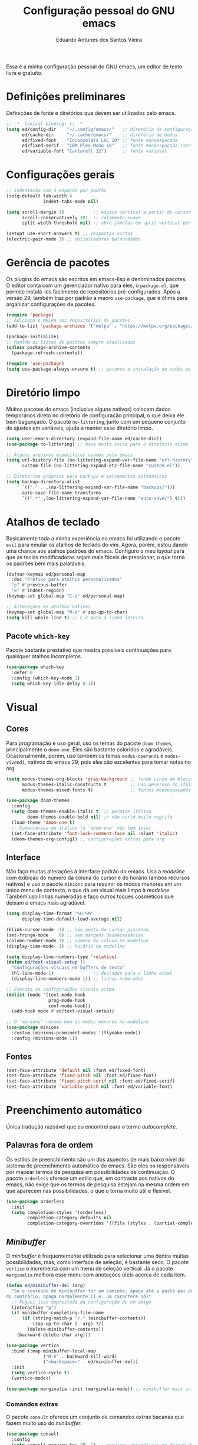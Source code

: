 #+TITLE: Configuração pessoal do GNU emacs
#+AUTHOR: Eduardo Antunes dos Santos Vieira
#+PROPERTY: header-args:emacs-lisp :tangle ./init.el

Essa é a minha configuração pessoal do GNU emacs, um editor de texto livre e gratuito.

* Definições preliminares

Definições de fonte e diretórios que devem ser utilizados pelo emacs.

#+begin_src emacs-lisp
;; -*- lexical-binding: t; -*-
(setq ed/config-dir    "~/.config/emacs/"   ;; diretório de configuração
      ed/cache-dir     "~/.cache/emacs/"    ;; diretório de dados
      ed/fixed-font    "Inconsolata LGC 10" ;; fonte monoespaçada
      ed/fixed-serif   "IBM Plex Mono 10"   ;; fonte monoespaçada (serifas)
      ed/variable-font "Cantarell 12")      ;; fonte variável
#+end_src

* Configurações gerais

#+begin_src emacs-lisp
;; Indentação com 4 espaços por padrão
(setq-default tab-width 4
              indent-tabs-mode nil)

(setq scroll-margin 10           ;; espaço vertical a partir do cursor
      scroll-conservatively 101  ;; rolamento suave
      split-width-threshold nil) ;; abre janelas em split vertical por padrão

(setopt use-short-answers t) ;; respostas curtas
(electric-pair-mode 1) ;; delimitadores balanceados
#+end_src

* Gerência de pacotes

Os plugins do emacs são escritos em emacs-lisp e denominados pacotes. O editor conta com um gerenciador nativo
para eles, o =package.el=, que permite instalá-los facilmente de repositórios pré-configurados. Após a versão 29,
também traz por padrão a macro =use-package=, que é ótima para organizar configurações de pacotes.

#+begin_src emacs-lisp
(require 'package)
;; Adiciona o MELPA aos repositórios de pacotes
(add-to-list 'package-archives '("melpa" . "https://melpa.org/packages/") t)

(package-initialize)
;; Mantém as listas de pacotes sempre atualizadas
(unless package-archive-contents
  (package-refresh-contents))

(require 'use-package)
(setq use-package-always-ensure t) ;; garante a instalação de todos os pacotes
#+end_src

* Diretório limpo

Muitos pacotes do emacs (inclusive alguns nativos) colocam dados temporários direto no diretório de configuração
principal, o que deixa ele bem bagunçado. O pacote =no-littering=, junto com um pequeno conjunto de ajustes em variáveis,
ajuda a manter esse diretório limpo.

#+begin_src emacs-lisp
(setq user-emacs-directory (expand-file-name ed/cache-dir))
(use-package no-littering) ;; move muita coisa para o diretório acima

;; Alguns arquivos específicos usados pelo emacs
(setq url-history-file (no-littering-expand-var-file-name "url-history")
      custom-file (no-littering-expand-etc-file-name "custom.el"))

;; Diretórios próprios para backups e salvamentos automáticos
(setq backup-directory-alist
      `(("." . ,(no-littering-expand-var-file-name "backups/")))
      auto-save-file-name-transforms
      `((".*" ,(no-littering-expand-var-file-name "auto-save/") t)))
#+end_src

* Atalhos de teclado

Basicamente toda a minha experiência no emacs foi utilizando o pacote =evil= para emular os atalhos de teclado do vim.
Agora, porém, estou dando uma chance aos atalhos padrões do emacs. Configuro o meu /layout/ para que as teclas
modificadoras sejam mais fáceis de pressionar, o que torna os padrões bem mais palatáveis.

#+begin_src emacs-lisp
(defvar-keymap ed/personal-map
  :doc "Prefixo para atalhos personalisados"
  "p" #'previous-buffer
  "=" #'indent-region)
(keymap-set global-map "C-z" ed/personal-map)

;; Alterações em atalhos nativos
(keymap-set global-map "M-z" #'zap-up-to-char)
(setq kill-whole-line t) ;; C-k mata a linha inteira
#+end_src

** Pacote =which-key=

Pacote bastante prestativo que mostra possíveis continuações para quaisquer atalhos incompletos.

#+begin_src emacs-lisp
(use-package which-key
  :defer 0
  :config (which-key-mode 1)
  (setq which-key-idle-delay 0.3))
#+end_src

* Visual

** Cores

Para programação e uso geral, uso os temas do pacote =doom-themes=, principalmente o =doom-one=. Eles são bastante coloridos e
agradáveis. Ocasionalmente, porém, uso também os temas =modus-operandi= e =modus-vivendi=, nativos do emacs 29, pois eles são
excelentes para tomar notas no org.

#+begin_src emacs-lisp
(setq modus-themes-org-blocks 'gray-background ;; fundo cinza em blocos de código
      modus-themes-italic-constructs t         ;; uso generoso do itálico
      modus-themes-mixed-fonts t)              ;; fontes monoespaçadas e variáveis

(use-package doom-themes
  :config
  (setq doom-themes-enable-italic t  ;; permite itálico
        doom-themes-enable-bold nil) ;; não curto muito negrito
  (load-theme 'doom-one t)
  ;; Comentários em itálico (o `doom-one' não tem isso)
  (set-face-attribute 'font-lock-comment-face nil :slant 'italic)
  (doom-themes-org-config)) ;; configurações extras para org
  #+end_src

** Interface

Não faço muitas alterações à interface padrão do emacs. Uso a /modeline/ com exibição do número da coluna do cursor e do horário (ambos
recursos nativos) e uso o pacote =minions= para resumir os modos menores em um único menu de contexto, o que dá um visual mais limpo à
/modeline/. Também uso linhas numeradas e faço outros toques cosméticos que deixam o emacs mais agradável.

#+begin_src emacs-lisp
(setq display-time-format "%H:%M"
      display-time-default-load-average nil)

(blink-cursor-mode -1) ;; não gosto de cursor piscando
(set-fringe-mode    0) ;; sem margens desnecessárias
(column-number-mode 1) ;; número da coluna na modeline
(display-time-mode  1) ;; horário na modeline

(setq display-line-numbers-type 'relative)
(defun ed/text-visual-setup ()
  "Configurações visuais em buffers de texto"
  (hl-line-mode 1)               ;; destaque para a linha atual
  (display-line-numbers-mode 1)) ;; linhas numeradas

;; Executa as configurações visuais acima
(dolist (mode '(text-mode-hook
                prog-mode-hook
                conf-mode-hook))
  (add-hook mode #'ed/text-visual-setup))

;; O `minions' resume bem os modos menores na modeline
(use-package minions
  :custom (minions-prominent-modes '(flymake-mode))
  :config (minions-mode 1))
#+end_src

** Fontes

#+begin_src emacs-lisp
(set-face-attribute 'default nil :font ed/fixed-font)
(set-face-attribute 'fixed-pitch nil :font ed/fixed-font)
(set-face-attribute 'fixed-pitch-serif nil :font ed/fixed-serif)
(set-face-attribute 'variable-pitch nil :font ed/variable-font)
#+end_src

* Preenchimento automático

Única tradução razoável que eu encontrei para o termo /autocomplete/.

** Palavras fora de ordem

Os estilos de preenchimento são um dos aspectos de mais baixo nível do sistema de preenchimento automático do emacs. São eles
os responsáveis por mapear termos de pesquisa em possibilidades de continuação. O pacote =orderless= oferece um estilo que, em contraste
aos nativos do emacs, não exige que os termos de pesquisa estejam na mesma ordem em que aparecem nas possibilidades, o que o torna
muito útil e flexível.

#+begin_src emacs-lisp
(use-package orderless
  :init
  (setq completion-styles '(orderless)
        completion-category-defaults nil
        completion-category-overrides '((file (styles . (partial-completion))))))
#+end_src

** /Minibuffer/

O /minibuffer/ é frequentemente utilizado para selecionar uma dentre muitas possibilidades, mas, como interface de seleção, é bastante
seco. O pacote =vertico= o incrementa com um menu de seleção vertical. Já o pacote =marginalia= melhora esse menu com anotações úteis
acerca de cada item.

#+begin_src emacs-lisp
(defun ed/minibuffer-del (arg)
  "Se o conteúdo do minibuffer for um caminho, apaga até a pasta pai do arquivo,
do contrário, apaga normalmente (i.e. um caractere só)"
  ;; Peguei isso emprestado da configuração de um amigo
  (interactive "p")
  (if minibuffer-completing-file-name
      (if (string-match-p "/." (minibuffer-contents))
          (zap-up-to-char (- arg) ?/)
        (delete-minibuffer-contents))
    (backward-delete-char arg)))

(use-package vertico
  :bind (:map minibuffer-local-map
              ("M-h" . backward-kill-word)
              ("<backspace>" . ed/minibuffer-del))
  :init
  (setq vertico-cycle t)
  (vertico-mode))

(use-package marginalia :init (marginalia-mode)) ;; minibuffer mais informativo
#+end_src

*** Comandos extras

O pacote =consult= oferece um conjunto de comandos extras bacanas que fazem muito uso do /minibuffer/.

#+begin_src emacs-lisp
(use-package consult
  :config
  (setq consult-preview-key "M-.") ;; previews automáticas me deixam desorientado
  (keymap-set ed/personal-map "b" #'consult-buffer)
  (keymap-set ed/personal-map "s" #'consult-line)
  (keymap-set ed/personal-map "r" #'consult-ripgrep)
  (keymap-set ed/personal-map "d" #'consult-flymake))
#+end_src

** Outros /Buffers/

O =company= é um pacote que oferece uma funcionalidade similar à do =vertico=, mas em /buffers/ comuns do editor. Os candidatos de
preenchimento aparecem um uma janela de /popup/ sobre a janela principal, o que é bem prático.

#+begin_src emacs-lisp
(use-package company
  :config
  (setq-default company-format-margin-function nil)
  (add-hook 'prog-mode-hook #'company-mode))
#+end_src

* Aplicações e ferramentas

** Org

O org é um formato de texto plano nativamente suportado pelo emacs. Ele é ótimo para preparar documentos e fazer anotações, e vem com
um conjunto bastante extenso de atalhos de teclado e comandos auxiliares que o tornam muito útil para diversos propósitos.

*** Configurações gerais

#+begin_src emacs-lisp
(defun ed/org-visual-setup ()
  "Configurações visuais do modo org"
  (org-indent-mode)
  (visual-line-mode)
  ;; Símbolos bonitinhos para certos elementos do org
  (setq prettify-symbols-alist
        '(("#+begin_src" . ?λ)
          ("#+end_src"   . ?λ)))
  (prettify-symbols-mode))

(add-hook 'org-mode-hook #'ed/org-visual-setup)

(setq org-startup-folded 'content ;; corpo dos documentos vem escondido ("folded")
      org-hide-emphasis-markers t ;; delimitadores de formatação ficam ocultos
      org-ellipsis "_")
#+end_src

*** Programação literária

Blocos de código são permitidos dentro de documentos org, o que permite a chamada programação literária: código e documentação
entrelaçados no mesmo arquivo. Algumas configurações tornam essa experiência com o org melhor.

#+begin_src emacs-lisp
;; Essas configurações de indentação garantem que código fique livremente
;; indentado, sem a constante interferência do org
(setq org-src-fontify-natively t
      org-src-window-setup 'current-window
      org-src-strip-leading-and-trailing-blank-lines t
      org-src-preserve-indentation t
      org-src-tab-acts-natively t)

;; A biblioteca nativa `org-tempo' fornece atalhos para a inserção rápida
;; dos delimitadores de blocos, o que é bastante prático
(with-eval-after-load 'org
  (require 'org-tempo)
  (add-to-list 'org-modules 'org-tempo)
  ;; Atalhos para emacs-lisp e python
  (add-to-list 'org-structure-template-alist '("el" . "src emacs-lisp"))
  (add-to-list 'org-structure-template-alist '("py" . "src python")))

;; O modo `electric-pair' é muito útil, mas acaba interferindo na inserção
;; de delimitadores configurada acima ao tentar completar parênteses angulares.
;; As linha abaixo resolvem essa questão
(defun ed/electric-no-angle-brackets ()
  "Desativa o balanceamento de <> pelo eletric-pair-mode"
  (setq-local electric-pair-inhibit-predicate
              `(lambda (ch)
                 (if (char-equal ch ?<) t (,electric-pair-inhibit-predicate ch)))))
(add-hook 'org-mode-hook #'ed/electric-no-angle-brackets)
#+end_src

*** Configuração literária

Esse próprio arquivo é um programa literário. Os arquivos de configuração que são realmente executados pelo emacs,
escritos em emacs-lisp, são gerados a partir desse documento com o comando =org-babel-tangle=. Acontece que eu muitas
vezes esqueço de executar esse comando eu mesmo, então faço com que o emacs ofereça-se para executá-lo após salvar
esse arquivo.

#+begin_src emacs-lisp
(defun ed/ask-tangle-config ()
  "Pergunta se os arquivos de emacs-lisp (init.el e early-init.el)
devem ser gerados ao salvar config.org"
  (when (string-equal (buffer-file-name)
                      (expand-file-name "config.org" ed/config-dir))
    (if (y-or-n-p "Gerar arquivos de emacs-lisp? ")(org-babel-tangle))))

(add-hook 'org-mode-hook
          ;; Função é executada sempre que arquivos org são salvos
          (lambda () (add-hook 'after-save-hook #'ed/ask-tangle-config)))
#+end_src

** Dired

O =dired= (/DIRectory EDitor/, editor de diretórios) é o gerenciador de arquivos nativo do emacs.

#+begin_src emacs-lisp
(setq dired-listing-switches "-lAh --group-directories-first"
      delete-by-moving-to-trash t)
#+end_src

** Terminal (=vterm=)

O pacote =vterm= traz um emulador de terminal completo para dentro do emacs.

#+begin_src emacs-lisp
(use-package vterm
  :config
  (keymap-set ed/personal-map "T" #'vterm)
  (keymap-set ed/personal-map "t" #'vterm-other-window))
#+end_src

** Magit

O pacote =magit= oferece simplesmente a melhor interface com o git já criada.

#+begin_src emacs-lisp
(use-package magit
  :config
  (keymap-set ed/personal-map "g" #'magit-status)
  (keymap-set project-prefix-map "g" #'magit-project-status))
#+end_src

* Programação

Para programar no emacs, eu normalmente uso o pacote =eglot= (nativo após a versão 29), que implementa um cliente de LSP.

** Configurações gerais

#+begin_src emacs-lisp
(push "~/.local/bin" exec-path) ;; alguns servidores LSP estão aqui
(use-package highlight-indent-guides ;; guias de indentação
  :hook (prog-mode . highlight-indent-guides-mode))

;; Colorização sintática melhor com o `tree-sitter.el'
(use-package tree-sitter
  :init (global-tree-sitter-mode)
  :hook (tree-sitter-after-on . tree-sitter-hl-mode))
(use-package tree-sitter-langs
  :after tree-sitter)

(setq compilation-scroll-output t)
#+end_src

** Linguagem C/C++

O estilo de indentação GNU não é muito a minha praia.

#+begin_src emacs-lisp
(defun ed/clang-setup ()
  "Configurações para C e C++"
  (c-set-style "user"))

(add-hook 'c-mode-hook #'ed/clang-setup)
(add-hook 'c++-mode-hook #'ed/clang-setup)
#+end_src

* Pré-inicialização

O arquivo =early-init.el=, gerado a partir do bloco de código abaixo, executa antes que as demais configurações no arquivo padrão de
configuração, bem como antes de certos eventos chave da inicialização do emacs. Isso o torna adequado para fazer ajustes relacionados
ao desempenho do editor. O meu =early-init.el= é fortemente baseado no de um amigo, que por sua vez é baseado no do DOOM emacs.

#+begin_src emacs-lisp :tangle ./early-init.el
;; -*- lexical-binding: t; -*-

(defun ed/enable-redisplays ()
  "Reativa redesenhos da janela após o seu desligamento"
  (setq-default inhibit-redisplay nil
                inhibit-message nil)
  (redisplay))

(setq gc-cons-threshold most-positive-fixnum) ;; previne coletas de lixo na inicialização
(setq-default inhibit-redisplay t ;; desativa redesenhos na janela
              inhibit-message t)
;; Após a janela ter sido aberta, é necessário permitir redesenhos novamente
(add-hook 'window-setup-hook #'ed/enable-redisplays)

;; A função `load-file' pode causar redesenhos indesejados. Por isso, desativo-a
;; aqui para religá-la após a abertura da janela
(define-advice load-file (:override (file) silence)
  (load-file nil 'nomessage))
(define-advice startup--load-user-init-file
    (:before (&rest _) remove-load-file-silence)
  (advice-remove #'load-file #'load-file@silence))

;; Remove elementos indesejados da interface. É bom removê-los aqui, antes que a
;; janela seja aberta, pois assim eles não são sequer desenhados
(setq inhibit-startup-message t
      ring-bell-function 'ignore)
(scroll-bar-mode -1)
(tool-bar-mode -1)
(menu-bar-mode -1)
(tooltip-mode -1)
;; Desnecessário, mas gosto de também definir o título da janela aqui
(setq frame-title-format "%b - GNU emacs")

;; Previne o carregamento do modo Lisp Interaction ao abrir o emacs
(setq initial-major-mode 'fundamental-mode
      initial-scratch-message "Bem-vindo ao GNU emacs!") ;; :)

;; Suprime erros/avisos da compilação nativa e redireciona o seu cache para
;; um diretório melhor (`~/.cache/emacs/var')
(setq native-comp-async-report-warnings-errors nil)
(when (fboundp 'startup-redirect-eln-cache)
  (startup-redirect-eln-cache
   (convert-standard-filename
    (expand-file-name "var/eln-cache/" "~/.cache/emacs/"))))
#+end_src

Importante reativar a coleta de lixo depois da inicialização.

#+begin_src emacs-lisp
 (setq gc-cons-threshold (* 20 1000 1000))
#+end_src
